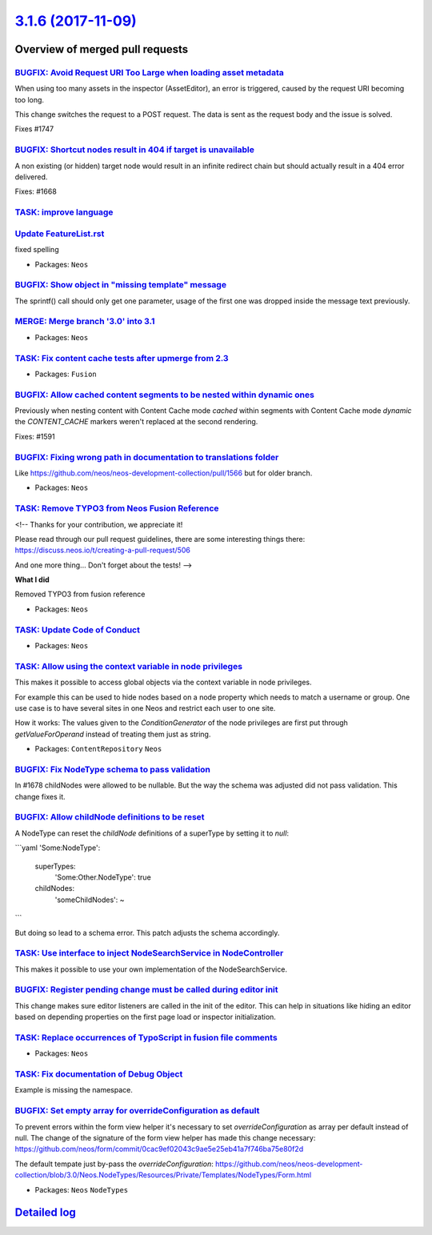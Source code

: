 `3.1.6 (2017-11-09) <https://github.com/neos/neos-development-collection/releases/tag/3.1.6>`_
==============================================================================================

Overview of merged pull requests
~~~~~~~~~~~~~~~~~~~~~~~~~~~~~~~~

`BUGFIX: Avoid Request URI Too Large when loading asset metadata <https://github.com/neos/neos-development-collection/pull/1748>`_
----------------------------------------------------------------------------------------------------------------------------------

When using too many assets in the inspector (AssetEditor), an error is
triggered, caused by the request URI becoming too long.

This change switches the request to a POST request. The data is sent as
the request body and the issue is solved.

Fixes #1747

`BUGFIX: Shortcut nodes result in 404 if target is unavailable <https://github.com/neos/neos-development-collection/pull/1669>`_
--------------------------------------------------------------------------------------------------------------------------------

A non existing (or hidden) target node would result in an infinite
redirect chain but should actually result in a 404 error delivered.

Fixes: #1668

`TASK: improve language <https://github.com/neos/neos-development-collection/pull/1734>`_
-----------------------------------------------------------------------------------------

`Update FeatureList.rst <https://github.com/neos/neos-development-collection/pull/1724>`_
-----------------------------------------------------------------------------------------

fixed spelling

* Packages: ``Neos``

`BUGFIX: Show object in "missing template" message <https://github.com/neos/neos-development-collection/pull/1736>`_
--------------------------------------------------------------------------------------------------------------------

The sprintf() call should only get one parameter, usage of the first
one was dropped inside the message text previously.

`MERGE: Merge branch '3.0' into 3.1 <https://github.com/neos/neos-development-collection/pull/1738>`_
-----------------------------------------------------------------------------------------------------

* Packages: ``Neos``

`TASK: Fix content cache tests after upmerge from 2.3 <https://github.com/neos/neos-development-collection/pull/1737>`_
-----------------------------------------------------------------------------------------------------------------------

* Packages: ``Fusion``

`BUGFIX: Allow cached content segments to be nested within dynamic ones <https://github.com/neos/neos-development-collection/pull/1664>`_
-----------------------------------------------------------------------------------------------------------------------------------------

Previously when nesting content with Content Cache mode `cached` within
segments with Content Cache mode `dynamic` the `CONTENT_CACHE` markers
weren't replaced at the second rendering.

Fixes: #1591

`BUGFIX: Fixing wrong path in documentation to translations folder <https://github.com/neos/neos-development-collection/pull/1694>`_
------------------------------------------------------------------------------------------------------------------------------------

Like https://github.com/neos/neos-development-collection/pull/1566 but for older branch.

* Packages: ``Neos``

`TASK: Remove TYPO3 from Neos Fusion Reference <https://github.com/neos/neos-development-collection/pull/1725>`_
----------------------------------------------------------------------------------------------------------------

<!--
Thanks for your contribution, we appreciate it!

Please read through our pull request guidelines, there are some interesting things there:
https://discuss.neos.io/t/creating-a-pull-request/506

And one more thing... Don't forget about the tests!
-->


**What I did**

Removed TYPO3 from fusion reference

* Packages: ``Neos``

`TASK: Update Code of Conduct <https://github.com/neos/neos-development-collection/pull/1722>`_
-----------------------------------------------------------------------------------------------

* Packages: ``Neos``

`TASK: Allow using the context variable in node privileges <https://github.com/neos/neos-development-collection/pull/1661>`_
----------------------------------------------------------------------------------------------------------------------------

This makes it possible to access global objects via the context variable in node privileges.

For example this can be used to hide nodes based on a node property which needs to
match a username or group. One use case is to have several sites in one Neos and restrict
each user to one site.

How it works: The values given to the `ConditionGenerator` of the node privileges are
first put through `getValueForOperand` instead of treating them just as string.

* Packages: ``ContentRepository`` ``Neos``

`BUGFIX: Fix NodeType schema to pass validation <https://github.com/neos/neos-development-collection/pull/1702>`_
-----------------------------------------------------------------------------------------------------------------

In #1678 childNodes were allowed to be nullable. But the way the schema
was adjusted did not pass validation. This change fixes it.

`BUGFIX: Allow childNode definitions to be reset <https://github.com/neos/neos-development-collection/pull/1678>`_
------------------------------------------------------------------------------------------------------------------

A NodeType can reset the `childNode` definitions of a
superType by setting it to `null`:

```yaml
'Some:NodeType':
  superTypes:
    'Some:Other.NodeType': true
  childNodes:
    'someChildNodes': ~
```

But doing so lead to a schema error.
This patch adjusts the schema accordingly.

`TASK: Use interface to inject NodeSearchService in NodeController <https://github.com/neos/neos-development-collection/pull/1692>`_
------------------------------------------------------------------------------------------------------------------------------------

This makes it possible to use your own implementation of the NodeSearchService.

`BUGFIX: Register pending change must be called during editor init <https://github.com/neos/neos-development-collection/pull/1629>`_
------------------------------------------------------------------------------------------------------------------------------------

This change makes sure editor listeners are called in the init of the editor. This can help in situations like hiding an editor based on depending properties on the first page load or inspector initialization.

`TASK: Replace occurrences of TypoScript in fusion file comments <https://github.com/neos/neos-development-collection/pull/1693>`_
----------------------------------------------------------------------------------------------------------------------------------

* Packages: ``Neos``

`TASK: Fix documentation of Debug Object <https://github.com/neos/neos-development-collection/pull/1682>`_
----------------------------------------------------------------------------------------------------------

Example is missing the namespace.

`BUGFIX: Set empty array for overrideConfiguration as default <https://github.com/neos/neos-development-collection/pull/1690>`_
-------------------------------------------------------------------------------------------------------------------------------

To prevent errors within the form view helper it's necessary to set `overrideConfiguration` as array per default instead of null. The change of the signature of the form view helper has made this change necessary:
https://github.com/neos/form/commit/`0cac9ef02043c9ae5e25eb41a7f746ba75e80f2d <https://github.com/neos/neos-development-collection/commit/0cac9ef02043c9ae5e25eb41a7f746ba75e80f2d>`_

The default tempate just by-pass the `overrideConfiguration`:
https://github.com/neos/neos-development-collection/blob/3.0/Neos.NodeTypes/Resources/Private/Templates/NodeTypes/Form.html

* Packages: ``Neos`` ``NodeTypes``

`Detailed log <https://github.com/neos/neos-development-collection/compare/3.1.5...3.1.6>`_
~~~~~~~~~~~~~~~~~~~~~~~~~~~~~~~~~~~~~~~~~~~~~~~~~~~~~~~~~~~~~~~~~~~~~~~~~~~~~~~~~~~~~~~~~~~
